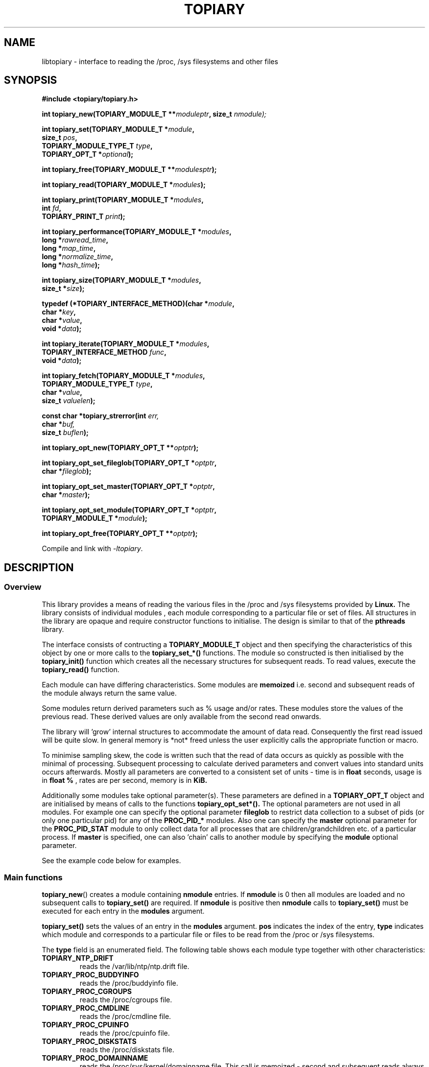 .\" Copyright (c) 2023 Paul Hewlett <phewlett76@gmail.com>
.\"
.\" Permission is granted to make and distribute verbatim copies of this
.\" manual provided the copyright notice and this permission notice are
.\" preserved on all copies.
.\"
.\" Permission is granted to copy and distribute modified versions of this
.\" manual under the conditions for verbatim copying, provided that the
.\" entire resulting derived work is distributed under the terms of a
.\" permission notice identical to this one.
.\"
.\" Since the Linux kernel and libraries are constantly changing, this
.\" manual page may be incorrect or out-of-date.  The author(s) assume no
.\" responsibility for errors or omissions, or for damages resulting from
.\" the use of the information contained herein.  The author(s) may not
.\" have taken the same level of care in the production of this manual,
.\" which is licensed free of charge, as they might when working
.\" professionally.
.\"
.\" Formatted or processed versions of this manual, if unaccompanied by
.\" the source, must acknowledge the copyright and authors of this work.
.\"
.TH TOPIARY 3 2013-05-16 "Linux" "Linux Programmer's Manual"
.SH NAME
.nf
libtopiary \- interface to reading the /proc, /sys filesystems and other files
.fi
.SH SYNOPSIS
.nf
.BI #include " "<topiary/topiary.h>

.BI "int topiary_new(TOPIARY_MODULE_T **" moduleptr ", size_t " nmodule);

.BI "int topiary_set(TOPIARY_MODULE_T *" module , 
.BI "                size_t " pos , 
.BI "                TOPIARY_MODULE_TYPE_T " type , 
.BI "                TOPIARY_OPT_T *" optional "); "

.BI "int topiary_free(TOPIARY_MODULE_T **" modulesptr ");"

.BI "int topiary_read(TOPIARY_MODULE_T *" modules ");"

.BI "int topiary_print(TOPIARY_MODULE_T *" modules ,
.BI "                        int " fd ,
.BI "                        TOPIARY_PRINT_T " print ");"

.BI "int topiary_performance(TOPIARY_MODULE_T *" modules ,
.BI "                        long *" rawread_time ,
.BI "                        long *" map_time , 
.BI "                        long *" normalize_time ,
.BI "                        long *" hash_time ");"

.BI "int topiary_size(TOPIARY_MODULE_T *" modules ,
.BI "                        size_t *" size ");"

.BI "typedef (*TOPIARY_INTERFACE_METHOD)(char *" module , 
.BI "                                    char *" key ,
.BI "                                    char *" value ,
.BI "                                    void *" data ");"

.BI "int topiary_iterate(TOPIARY_MODULE_T *" modules ,
.BI "                    TOPIARY_INTERFACE_METHOD " func ,
.BI "                    void *" data ");"

.BI "int topiary_fetch(TOPIARY_MODULE_T *" modules ,
.BI "                  TOPIARY_MODULE_TYPE_T " type ,
.BI "                  char *" value ,
.BI "                  size_t " valuelen ");"

.BI "const char *topiary_strerror(int " err, 
.BI "                             char *" buf, 
.BI "                             size_t " buflen ");"

.BI "int topiary_opt_new(TOPIARY_OPT_T **" optptr ");"

.BI "int topiary_opt_set_fileglob(TOPIARY_OPT_T *" optptr ,
.BI "                             char *" fileglob ");"

.BI "int topiary_opt_set_master(TOPIARY_OPT_T *" optptr ,
.BI "                             char *" master ");"

.BI "int topiary_opt_set_module(TOPIARY_OPT_T *" optptr ,
.BI "                             TOPIARY_MODULE_T *" module ");"

.BI "int topiary_opt_free(TOPIARY_OPT_T **" optptr ");"

.fi
.sp
Compile and link with \fI\-ltopiary\fP.
.SH DESCRIPTION
.SS Overview
This library provides a means of reading the various files in the /proc and 
/sys filesystems provided by 
.B Linux.
The library consists of individual modules , each module corresponding to a
particular file or set of files. All structures in the library are opaque and
require constructor functions to initialise. The design is similar to that of
the
.B pthreads
library.
.P
The interface consists of contructing a 
.B TOPIARY_MODULE_T
object and then specifying the characteristics of this object by one or more
calls to the
.B topiary_set_*()
functions. The module so constructed is then initialised by the
.B topiary_init()
function which creates all the necessary structures for subsequent reads.
To read values, execute the
.B topiary_read()
function.
.P
Each module can have differing characteristics. Some modules are 
.B memoized
i.e. second and subsequent reads of the module always return the same value.
.P 
Some modules return derived parameters such as % usage and/or rates. These 
modules store the values of the previous read. These derived values are only
available from the second read onwards.
.P
The library will 'grow' internal structures to accommodate the amount of
data read. Consequently the first read issued will be quite slow. In general
memory is *not* freed unless the user explicitly calls the appropriate 
function or macro.
.P
To minimise sampling skew, the code is written such that the read of data 
occurs as quickly as possible with the minimal of processing. Subsequent 
processing to calculate derived parameters and convert values into
standard units occurs afterwards. Mostly all parameters are converted to 
a consistent set of units \- time is in 
.B float
seconds, usage is in 
.B float %
, rates are per second, memory is in
.B KiB.
.P
Additionally some modules take optional parameter(s). These parameters are
defined in a
.B TOPIARY_OPT_T
object and are initialised by means of calls to the functions
.B topiary_opt_set*().
The optional parameters are not used in all modules. For example one can 
specify the optional parameter
.B fileglob
to restrict data collection to a subset of pids (or only one particular pid)
for any of the
.B PROC_PID_*
modules. Also one can specify the
.B master
optional parameter for the
.B PROC_PID_STAT
module to only collect data for all processes that are children/grandchildren
etc. of a particular process.
If 
.B master
is specified, one can also 'chain' calls to another module by specifying the
.B module
optional parameter.
.sp
See the example code below for examples.
.SS Main functions
.P
.BR topiary_new ()
creates a module containing
.B nmodule 
entries. 
If 
.B nmodule
is 0 then all modules are loaded and no subsequent calls to
.B topiary_set()
are required.
If
.B nmodule
is positive then
.B nmodule
calls to
.B topiary_set()
must be executed for each entry in the 
.B modules
argument.
.P
.BR topiary_set()
sets the values of an entry in the 
.B modules
argument. 
.B pos
indicates the index of the entry,
.B type
indicates which module and corresponds to a particular file or files to be read from
the /proc or /sys filesystems.

The 
.B type 
field is an enumerated field. The following table shows each module
type together with other characteristics:

.TP
.B TOPIARY_NTP_DRIFT    
reads the /var/lib/ntp/ntp.drift file.
.TP
.B TOPIARY_PROC_BUDDYINFO    
reads the /proc/buddyinfo file.
.TP
.B TOPIARY_PROC_CGROUPS    
reads the /proc/cgroups file.
.TP
.B TOPIARY_PROC_CMDLINE    
reads the /proc/cmdline file.
.TP
.B TOPIARY_PROC_CPUINFO    
reads the /proc/cpuinfo file.
.TP
.B TOPIARY_PROC_DISKSTATS
reads the /proc/diskstats file.
.TP
.B TOPIARY_PROC_DOMAINNAME 
reads the /proc/sys/kernel/domainname file. This call is memoized \- second and
subsequent reads always return the same value.
.TP
.B TOPIARY_PROC_INTERRUPTS
reads the /proc/interrupts file.
.TP
.B TOPIARY_PROC_HOSTNAME
reads the /proc/sys/kernel/hostname file. This call is memoized \- second and
subsequent reads always return the same value.
.TP
.B TOPIARY_PROC_LOADAVG
reads the /proc/loadavg file.
.TP
.B TOPIARY_PROC_MEMINFO
reads the /proc/meminfo file.
.TP
.B TOPIARY_PROC_NET_DEV
reads the /proc/net/dev file.
.TP
.B TOPIARY_PROC_NET_NETSTAT
reads the /proc/net/netstat file.
.TP
.B TOPIARY_PROC_NET_RPC_NFS
reads the /proc/net/rpc/nfs file.
.TP
.B TOPIARY_PROC_NET_RPC_NFSD
reads the /proc/net/rpc/nfsd file.
.TP
.B TOPIARY_PROC_NET_SNMP
reads the /proc/net/snmp file.
.TP
.B TOPIARY_PROC_NET_SNMP6
reads the /proc/net/snmp6 file.
.TP
.B TOPIARY_PROC_NET_SOCKSTAT
reads the /proc/net/sockstat file.
.TP
.B TOPIARY_PROC_MOUNTS
reads the /proc/mounts file.
.TP
.B TOPIARY_PROC_OSRELEASE
reads the /proc/sys/kernel/osrelease file. This call is memoized \- second and
subsequent reads always return the same value.
.TP
.B TOPIARY_PROC_PARTITIONS
reads the /proc/partitions file.
.TP
.B TOPIARY_PROC_PID_ENVIRON
reads the
/proc/[1-9]*/environ
files. 
A different fileglob pattern can be specified by creating a
.B TOPIARY_OPT_T 
object and initialising the 
.B fileglob
field using the
.B topiary_opt_set_fileglob()
function.
For example the following code will only retrieve data for 
.B pid 12345
:
\&
.nf

        TOPIARY_OPT_T *opt = NULL;
        topiary_opt_new(&opt);
        topiary_opt_set_fileglob(opt,"12345");
        TOPIARY_MODULE_T * modules = NULL;
        topiary_new(&modules, 1);
        topiary_set(modules, 0, TOPIARY_PROC_PID_STAT, opt);
        topiary_opt_free(&opt);

.fi
.TP
.B TOPIARY_PROC_PID_IO
reads the
/proc/[1-9]*/io
files. 
See 
.B PROC_PID_ENVIRON
above for explanation of usage of the 
.B optional
argument.
.TP
.B TOPIARY_PROC_PID_SMAPS
reads the
/proc/[1-9]*/smaps
files. 
See 
.B PROC_PID_ENVIRON
above for explanation of usage of the 
.B optional
argument.
.TP
.B TOPIARY_PROC_PID_STAT
reads the
/proc/[1-9]*/stat
files. 
See 
.B PROC_PID_ENVIRON
above for explanation of usage of the 
.B optional
argument.
.TP
.B TOPIARY_PROC_PID_STATM
reads the
/proc/[1-9]*/statm
files. 
See 
.B PROC_PID_ENVIRON
above for explanation of usage of the 
.B optional
argument.
.TP
.B TOPIARY_PROC_PID_STATUS
reads the
/proc/[1-9]*/status
files. 
See 
.B PROC_PID_ENVIRON
above for explanation of usage of the 
.B optional
argument.
.TP
.B TOPIARY_PROC_SOFTIRQS
reads the /proc/softirqs file.
.TP
.B TOPIARY_PROC_STAT
reads the /proc/stat file.
.TP
.B TOPIARY_PROC_SYS_FS_FILE_NR
reads the /proc/sys/fs/file-nr file.
.TP
.B TOPIARY_PROC_UPTIME
reads the /proc/uptime file.
.TP
.B TOPIARY_PROC_VMSTAT
reads the /proc/vmstat file.
.TP
.B TOPIARY_SYS_CPUFREQ
reads the
/sys/devices/system/cpu/cpu0/cpufreq/scaling_max_freq
file. This call is memoized \- second and
subsequent reads always return the same value.
.TP
.B TOPIARY_SYS_DISKSECTORS
reads the
/sys/block/*/queue/hw_sector_size
files. This call is memoized \- second and
subsequent reads always return the same values.
See 
.B PROC_PID_ENVIRON
above for explanation of usage of the 
.B optional
argument.
.P
.BR topiary_free()
frees all allocated memory for
.B modules
and nullifies the 
.B modules 
pointer.
.SS Actions
.P
.BR topiary_read()
reads all files corresponding to all
.B modules
in the 
.B modules
argument.
The first call to
.B topiary_read()
may be slow as the internal buffers are 
.B grown
to accommodate the data read. Also any time-derived values such as % usage
and/or rates are only calculated from the second call onwards. 
.P
.BR topiary_print()
print to 
.B fd
all data collected on the last call to
.B topiary_read().
The 
.B print 
option can have the following options:
.TP
.B TOPIARY_PRINT_ALL
Prints out all info.
.TP
.B TOPIARY_PRINT_VALUES
Prints out essential info.
.TP
.B TOPIARY_PRINT_JSON
Prints data in JSON format.
.P
.BR topiary_performance()
returns the time taken to read and process the data in read, map,
normalize and hash phases.
.P
.BR topiary_size()
returns the memory consumed.
.P
.BR topiary_iterate()
iterates over the whole dataset, executing the supplied function on every data
point found.
.P
.BR topiary_fetch()
fetches the data for the specified module and key.
.SS Optional parameter handling
.P
.BR topiary_opt_new()
creates a new optional argument that can be passed to the
.B topiary_set()
function. The value of the first argument should normally be NULL in 
order to create a new 
.B TOPIARY_OPT_T 
object. If not, a new reference is acquired (i.e. the reference count for
.B opt
will be incremented) . Viz:
\&
.nf

        TOPIARY_OPT_T *opt = NULL; // is NULL to create new object
        topiary_opt_new(&opt);
        ...
        topiary_opt_free(&opt);

.fi
.P
.BR topiary_set_fileglob()
sets the the optional fileglob pattern.
.P
.BR topiary_set_master()
sets the the optional master task name. 
This option is only currently used for the 
.B PROC_PID_STAT
module.
The
.B PROC_PID_STAT
module will only collect data on pids that are children or belong to the same
process group as the specified master task. The master task must be a daemon
(i.e. the 
.B PPID
of the master task is 1). All children, grandchildren etc.. are processed.
All processes that have the same process group as any of the pids is also
included.
The master task is matched against the second field in the /proc/<pid>/stat
file with the '(' and ')' characters removed.
.P
.BR topiary_set_module()
sets the the optional submodule for the
.B PROC_PID_STAT
module. 
This option is only used when the option
.B master
is also set. Only data for pids that are matched for the specified
.B master
task are collected. For example one can specify the
.B PROC_PID_STATM
as a submodule. Only modules that take pids as a fileglob can be specified as a
submodule of
.B PROC_PID_STAT.
i.e. any module with a type of
.B PROC_PID_*.
.P
.BR topiary_opt_free()
frees all allocated memory for the specified 
.B TOPIARY_OPT_T
object
and nullifies the 
.B opt 
pointer.
.SS Error handling
.P
.BR topiary_strerror()
formats any return values as a string.
.SH RETURN VALUE
On success, all routines return zero.
Negative return values correspond to system error i.e. -errno.
Positive return values are described below.
.SH ERRORS
.TP
.B TOPIARY_OK
No error
.TP
.B TOPIARY_ERROR_MISMATCHED_STRINGS
Internal error - indicates an inconsistency in the error submodule
.TP
.B TOPIARY_ERROR_MALLOC
A malloc,realloc,calloc call has returned NULL.
.TP
.B TOPIARY_ERROR_ILLEGAL_ARG
A function argument is illegal. This includes cases where an argument
may have subfields that are illegal.
.TP
.B TOPIARY_ERROR_BASE_READ_OVERFLOW
Internal error to indicate when to grow buffers to accommodate the quantity
read.
This error is never returned to the user.
.TP
.B TOPIARY_ERROR_BASE_REGEX_FAILURE
The regular expression matcher has failed and is unable to extract the 
field data. Only some modules (
.B TOPIARY_SYS_DISKSECTORS & TOPIARY_PID_STAT
at time of writing ) use file globbing.
.TP
.B TOPIARY_ERROR_BASE_GLOB_FAILURE
The globbing expression matcher has failed and has returned no files matched.
Only some modules use file globbing.
.TP
.B TOPIARY_ERROR_NOT_FOUND
Requested group/key does not exist in the data read from the /proc and/or
/sys filesystems.
.TP
.B TOPIARY_ERROR_BASE_READ_SSIZE_MAX
Read request exceeds system limit SSIZE_MAX.
.SH ENVIRONMENT
The environment variable 
.B TOPIARY_TESTROOT
will be prepended to all files opened and closed by the
.B topiary
library. This environment variable is only set when testing the library against
a fixed set of /proc and /sys files located on a normal filesystem.
.SH FILES
.TP
TBD
.SH VERSIONS
.TP
TBD
.SH NOTES
Currently the key field of the hashtable produced by all the modules of topiary
has
a hardwired limit of 48 characters. When adding a new module please ensure that
any
generated keys are either not longer than this or increase the key length
limit and recompile the library.
.SH BUGS
The 
.B topiary
library was tested on Ubuntu 12.04 and 13.04 using valgrind and a standardised
test data set. 
The code is designed to work on earlier versions of the kernel. 
Some modules may not work and such cases should be reported to the author.
.SH EXAMPLE
The program below demonstrates the use of
.BR topiary_new (),
as well as a number of other functions in the topiary API.

.fi
.in
.SS Program source
\&
.nf

#include <stdio.h>
#include <string.h>             // strrchr()
#include <sys/time.h>
#include <sys/types.h>          // getpid()
#include <unistd.h>             // getpid()

#include <topiary/topiary.h>

static const int ntimes = 1000;

static void
test_module(TOPIARY_MODULE_T * modules, char *str)
{
    if (modules) {
        char buf[96];
        TOPIARY_ERROR_T ret = topiary_read(modules);

        ret = topiary_read(modules);
        if (ret) {
            printf("Error %s\\n", topiary_strerror(ret, buf, sizeof buf));
        }
        ret = topiary_read(modules);
        if (ret) {
            printf("Error %s\\n", topiary_strerror(ret, buf, sizeof buf));
        }

        long rawread_time;
        long map_time;
        long hash_time;
        long normalize_time;
        float sum_rawread_time = 0;
        float sum_map_time = 0;
        float sum_hash_time = 0;
        float sum_normalize_time = 0;
        struct timeval start = topiary_timeval();

        int i;

        for (i = 0; i < ntimes; i++) {
            ret = topiary_read(modules);
            if (ret) {
                printf("%s:Error %s\\n", str,
                       topiary_strerror(ret, buf, sizeof buf));
                break;
            }
            topiary_performance(modules, &rawread_time, &map_time,
                                &hash_time, &normalize_time);
            sum_rawread_time += rawread_time;
            sum_map_time += map_time;
            sum_hash_time += hash_time;
            sum_normalize_time += normalize_time;
        }

        struct timeval end = topiary_timeval();
        long timediff = topiary_timeval_diff(&start, &end);

        printf("%s:Elapsed time = %.1f usecs (%.1f,%.1f,%.1f,%.1f)\\n", 
               str,
               (timediff * 1.0) / ntimes, sum_rawread_time / ntimes,
               sum_map_time / ntimes, sum_hash_time / ntimes,
               sum_normalize_time / ntimes);
    }
}

/*---------------------------------------------------------------------*/
int
main(int argc, char *argv[])
{
    /* NB Omit return values for clarity */

    TOPIARY_MODULE_T * modules = NULL;
    topiary_new(&modules, 0); // load all modules
    test_module(modules, "All");
    topiary_free(&modules);

    topiary_new(&modules, 1); // only read /proc/cgroups
    topiary_set(modules, 0, TOPIARY_PROC_CGROUPS, NULL);
    test_module(modules, "proc_cgroups");
    topiary_free(&modules);

    topiary_new(&modules, 2); // read /proc/groups and 
                              // /proc/diskstats simultaneously
    topiary_set(modules, 0, TOPIARY_PROC_CGROUPS, NULL);
    topiary_set(modules, 1, TOPIARY_PROC_DISKSTATS, NULL);
    test_module(modules, "proc_diskstats");
    topiary_free(&modules);

    topiary_new(&modules, 1); // Domainname - the value is memoized
    topiary_set(modules, 0, TOPIARY_PROC_DOMAINNAME, NULL);
    test_module(modules, "proc_domainname");
    topiary_free(&modules);

    topiary_new(&modules, 1); // Get sector size for every disk 
                              // memoized
    topiary_set(modules, 0, TOPIARY_SYS_DISKSECTORS, NULL);
    test_module(modules, "sys_disksectors");
    topiary_free(&modules);

    TOPIARY_OPT_T *opt = NULL;
    topiary_opt_new(&opt);
    topiary_opt_set_fileglob(opt,"sd*");
    topiary_new(&modules, 1); // get sector size for esata disks
    topiary_set(modules, 0, TOPIARY_SYS_DISKSECTORS, opt);
    topiary_opt_free(&opt);
    test_module(modules, "sys_sd_disksectors");
    topiary_free(&modules);

    topiary_new(&modules, 1); // Read /proc/<pid>/stat file for 
                              // every process
    topiary_set(modules, 0, TOPIARY_PROC_PID_STAT, NULL);
    test_module(modules, "proc_pid_stat");
    topiary_free(&modules);

    char pid[32];

    snprintf(pid, sizeof pid, "%d", getpid());
    topiary_opt_new(&opt);
    topiary_opt_set_fileglob(opt,pid);
    topiary_new(&modules, 1); // Read /proc/<pid>/stat file for 
                              // this process
    topiary_set(modules, 0, TOPIARY_PROC_PID_STAT, opt);
    topiary_opt_free(&opt);

    char buf[32];
    snprintf(buf, sizeof buf, "proc_%s_stat", pid);
    test_module(modules, buf);
    topiary_free(&modules);

    topiary_opt_new(&opt);
    topiary_opt_set_master(opt,"chrome");
    topiary_new(&modules, 1); // Read /proc/<pid>/stat file for 
                              // all chrome processes
    topiary_set(modules, 0, TOPIARY_PROC_PID_STAT, opt);
    topiary_opt_free(&opt);

    test_module(modules, "proc_chrome_stat");
    topiary_free(&modules);

    TOPIARY_MODULE_T * submodules = NULL;
    topiary_new(&submodules, 1); // Read /proc/<pid>/statm file 
    topiary_set(submodules, 0, TOPIARY_PROC_PID_STATM, NULL);
    topiary_opt_new(&opt);
    topiary_opt_set_master(opt,"chrome");
    topiary_opt_set_module(opt,submodules);
    topiary_free(&submodules);
    topiary_new(&modules, 1); // Read /proc/<pid>/stat file for 
                              // all chrome processes together
                              // with /proc/<pid>/statm
    topiary_set(modules, 0, TOPIARY_PROC_PID_STAT, opt);
    topiary_opt_free(&opt);

    test_module(modules, "proc_chrome_stat_statm");
    topiary_free(&modules);

    return 0;
}
.fi
.SH SEE ALSO
.TP
TBD
.SH COLOPHON
A description of the project,
and information about reporting bugs,
can be found at
http://www.github.com/eccles/liblnxproc/.
